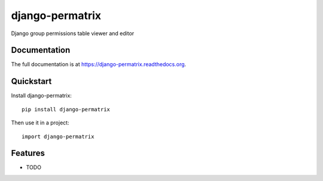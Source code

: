 =============================
django-permatrix
=============================

.. image:: https://badge.fury.io/py/django-permatrix.png
    :target: https://badge.fury.io/py/django-permatrix

.. image:: https://travis-ci.org/nebulans/django-permatrix.png?branch=master
    :target: https://travis-ci.org/nebulans/django-permatrix

.. image:: https://coveralls.io/repos/nebulans/django-permatrix/badge.png?branch=master
    :target: https://coveralls.io/r/nebulans/django-permatrix?branch=master

Django group permissions table viewer and editor

Documentation
-------------

The full documentation is at https://django-permatrix.readthedocs.org.

Quickstart
----------

Install django-permatrix::

    pip install django-permatrix

Then use it in a project::

    import django-permatrix

Features
--------

* TODO
